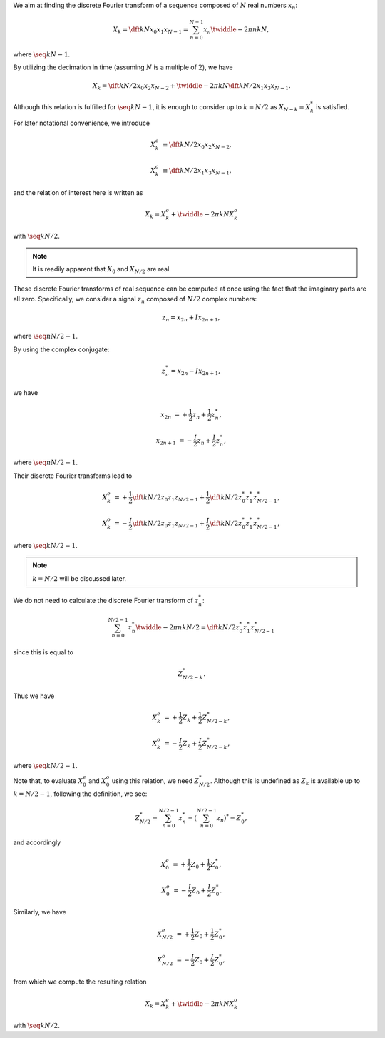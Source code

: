 We aim at finding the discrete Fourier transform of a sequence composed of :math:`N` real numbers :math:`x_n`:

.. math::

    X_k
    =
    \dft{k}{N}{x_0}{x_1}{x_{N - 1}}
    =
    \sum_{n = 0}^{N - 1}
    x_n
    \twiddle{- 2 \pi}{n k}{N},

where :math:`\seq{k}{N - 1}`.

By utilizing the decimation in time (assuming :math:`N` is a multiple of :math:`2`), we have

.. math::

    X_k
    =
    \dft{k}{N / 2}{x_0}{x_2}{x_{N - 2}}
    +
    \twiddle{- 2 \pi}{k}{N}
    \dft{k}{N / 2}{x_1}{x_3}{x_{N - 1}}.

Although this relation is fulfilled for :math:`\seq{k}{N - 1}`, it is enough to consider up to :math:`k = N / 2` as :math:`X_{N - k} = X_k^*` is satisfied.

.. mydetails:: Derivation

    .. math::

        X_{N - k}
        &
        =
        \sum_{n = 0}^{N - 1}
        x_n
        \twiddle{- 2 \pi}{n \left( N - k \right)}{N}

        &
        =
        \sum_{n = 0}^{N - 1}
        x_n
        \exp \left( - 2 \pi n I \right)
        \twiddle{2 \pi}{n k}{N}

        &
        =
        \sum_{n = 0}^{N - 1}
        x_n
        \twiddle{2 \pi}{n k}{N}

        &
        =
        \left[
            \sum_{n = 0}^{N - 1}
            x_n
            \twiddle{- 2 \pi}{n k}{N}
        \right]^*
        \,\, \left( \because x_n^* = x_n \right)

        &
        =
        X_k^*.

For later notational convenience, we introduce

.. math::

    X_k^e
    &
    \equiv
    \dft{k}{N / 2}{x_0}{x_2}{x_{N - 2}},

    X_k^o
    &
    \equiv
    \dft{k}{N / 2}{x_1}{x_3}{x_{N - 1}},

and the relation of interest here is written as

.. math::

    X_k
    =
    X_k^e
    +
    \twiddle{- 2 \pi}{k}{N}
    X_k^o

with :math:`\seq{k}{N / 2}`.

.. note::

    It is readily apparent that :math:`X_0` and :math:`X_{N / 2}` are real.

These discrete Fourier transforms of real sequence can be computed at once using the fact that the imaginary parts are all zero.
Specifically, we consider a signal :math:`z_n` composed of :math:`N / 2` complex numbers:

.. math::

    z_n
    =
    x_{2 n}
    +
    I
    x_{2 n + 1},

where :math:`\seq{n}{N / 2 - 1}`.

By using the complex conjugate:

.. math::

    z_n^*
    =
    x_{2 n}
    -
    I
    x_{2 n + 1},

we have

.. math::

    x_{2 n    } &= + \frac{1}{2} z_n + \frac{1}{2} z_n^*,

    x_{2 n + 1} &= - \frac{I}{2} z_n + \frac{I}{2} z_n^*,

where :math:`\seq{n}{N / 2 - 1}`.

Their discrete Fourier transforms lead to

.. math::

    X_k^e
    &
    =
    +
    \frac{1}{2}
    \dft{k}{N / 2}{z_0}{z_1}{z_{N / 2 - 1}}
    +
    \frac{1}{2}
    \dft{k}{N / 2}{z_0^*}{z_1^*}{z_{N / 2 - 1}^*},

    X_k^o
    &
    =
    -
    \frac{I}{2}
    \dft{k}{N / 2}{z_0}{z_1}{z_{N / 2 - 1}}
    +
    \frac{I}{2}
    \dft{k}{N / 2}{z_0^*}{z_1^*}{z_{N / 2 - 1}^*},

where :math:`\seq{k}{N / 2 - 1}`.

.. note::

    :math:`k = N / 2` will be discussed later.

We do not need to calculate the discrete Fourier transform of :math:`z_n^*`:

.. math::

    \sum_{n = 0}^{N / 2 - 1}
    z_n^*
    \twiddle{- 2 \pi}{n k}{N / 2}
    =
    \dft{k}{N / 2}{z_0^*}{z_1^*}{z_{N / 2 - 1}^*}

since this is equal to

.. math::

    Z_{N / 2 - k}^*.

.. mydetails:: Derivation

    .. math::

        \sum_{n = 0}^{N / 2 - 1}
        z_n^*
        \twiddle{- 2 \pi}{n k}{N / 2}
        =
        &
        \sum_{n = 0}^{N / 2 - 1}
        z_n^*
        \left[ \twiddle{- 2 \pi}{n \left( -k \right)}{N / 2} \right]^*

        =
        &
        \sum_{n = 0}^{N / 2 - 1}
        z_n^*
        \left[ \twiddle{- 2 \pi}{n \left( -k \right)}{N / 2} \right]^*
        \left[ \twiddle{- 2 \pi}{n N / 2}{N / 2} \right]^*
        \,\,
        \left(
            \because
            \left[ \twiddle{- 2 \pi}{n N / 2}{N / 2} \right]^*
            \equiv
            1
        \right)

        =
        &
        \sum_{n = 0}^{N / 2 - 1}
        z_n^*
        \left[
            \twiddle{- 2 \pi}{n \left( -k \right)}{N / 2}
            \twiddle{- 2 \pi}{n N / 2}{N / 2}
        \right]^*

        =
        &
        \sum_{n = 0}^{N / 2 - 1}
        z_n^*
        \left[
            \twiddle{- 2 \pi}{n \left( N / 2 - k \right)}{N / 2}
        \right]^*

        =
        &
        \left[
            \sum_{n = 0}^{N / 2 - 1}
            z_n
            \twiddle{- 2 \pi}{n \left( N / 2 - k \right)}{N / 2}
        \right]^*
        \,\,
        \left(
            \because
            \left( a b \right)^*
            \equiv
            a^* b^*
        \right)

        =
        &
        Z_{N / 2 - k}^*.

Thus we have

.. math::

    X_k^e
    &
    =
    +
    \frac{1}{2}
    Z_k
    +
    \frac{1}{2}
    Z_{N / 2 - k}^*,

    X_k^o
    &
    =
    -
    \frac{I}{2}
    Z_k
    +
    \frac{I}{2}
    Z_{N / 2 - k}^*,

where :math:`\seq{k}{N / 2 - 1}`.

Note that, to evaluate :math:`X_0^e` and :math:`X_0^o` using this relation, we need :math:`Z_{N / 2}^*`.
Although this is undefined as :math:`Z_k` is available up to :math:`k = N / 2 - 1`, following the definition, we see:

.. math::

    Z_{N / 2}^*
    =
    \sum_{n = 0}^{N / 2 - 1}
    z_n^*
    =
    \left(
        \sum_{n = 0}^{N / 2 - 1}
        z_n
    \right)^*
    =
    Z_0^*,

and accordingly

.. math::

    X_0^e
    &
    =
    +
    \frac{1}{2}
    Z_0
    +
    \frac{1}{2}
    Z_0^*,

    X_0^o
    &
    =
    -
    \frac{I}{2}
    Z_0
    +
    \frac{I}{2}
    Z_0^*.

Similarly, we have

.. math::

    X_{N / 2}^e
    &
    =
    +
    \frac{1}{2}
    Z_0
    +
    \frac{1}{2}
    Z_0^*,

    X_{N / 2}^o
    &
    =
    -
    \frac{I}{2}
    Z_0
    +
    \frac{I}{2}
    Z_0^*,

from which we compute the resulting relation

.. math::

    X_k
    =
    X_k^e
    +
    \twiddle{- 2 \pi}{k}{N}
    X_k^o

with :math:`\seq{k}{N / 2}`.


